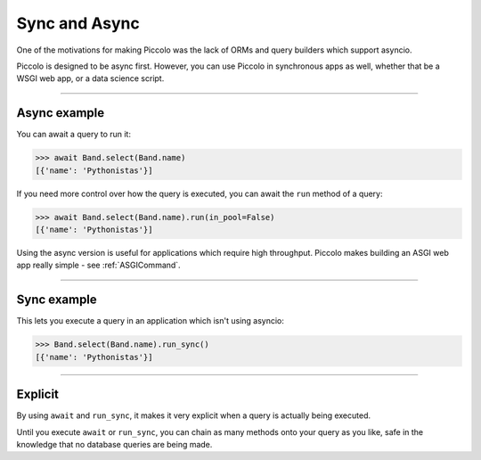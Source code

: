 .. _SyncAndAsync:

Sync and Async
==============

One of the motivations for making Piccolo was the lack of ORMs and query
builders which support asyncio.

Piccolo is designed to be async first. However, you can use Piccolo in
synchronous apps as well, whether that be a WSGI web app, or a data science
script.

-------------------------------------------------------------------------------

Async example
-------------

You can await a query to run it:

.. code-block:: python

    >>> await Band.select(Band.name)
    [{'name': 'Pythonistas'}]

If you need more control over how the query is executed, you can await the
``run`` method of a query:

.. code-block:: python

    >>> await Band.select(Band.name).run(in_pool=False)
    [{'name': 'Pythonistas'}]


Using the async version is useful for applications which require high
throughput. Piccolo makes building an ASGI web app really simple - see
:ref:`ASGICommand`.

-------------------------------------------------------------------------------

Sync example
------------

This lets you execute a query in an application which isn't using asyncio:

.. code-block:: python

    >>> Band.select(Band.name).run_sync()
    [{'name': 'Pythonistas'}]

-------------------------------------------------------------------------------

Explicit
--------

By using ``await`` and ``run_sync``, it makes it very explicit when a query is
actually being executed.

Until you execute ``await`` or ``run_sync``, you can chain as many methods onto your
query as you like, safe in the knowledge that no database queries are being
made.
